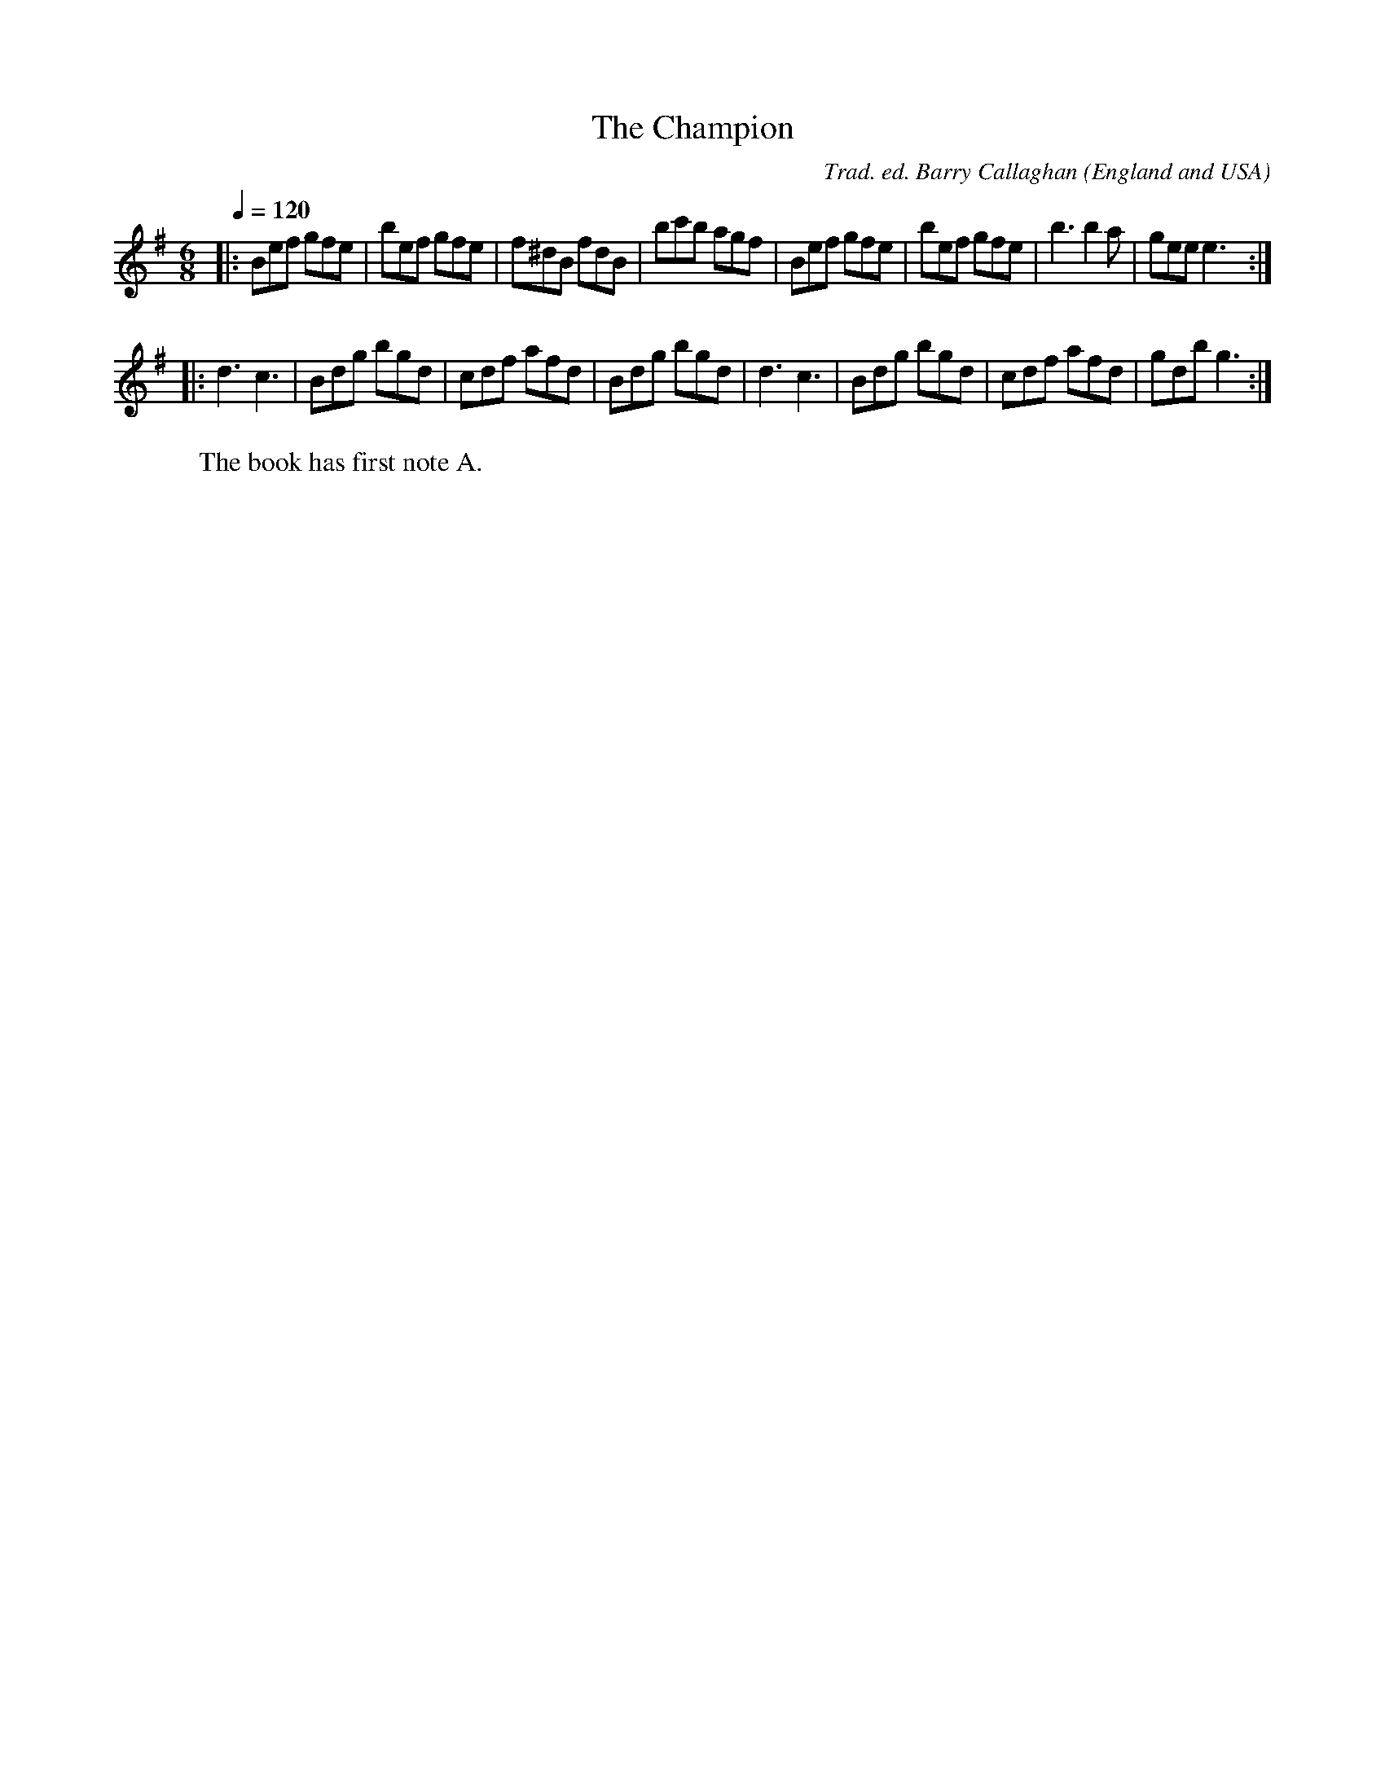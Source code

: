 X:1
T:The Champion
R:jig 32
C:Trad. ed. Barry Callaghan
S:'Hard Core English' page 57B
O:England and USA
B:Hard Core English ISBN 978 085418 201 5
Z:PJHeadford 2008
M:6/8
L:1/8
Q:1/4=120
K:G
|:Bef gfe|bef gfe|f^dB fdB|bc'b agf|\
Bef gfe|bef gfe|b3 b2a|gee e3:|
|:d3 c3|Bdg bgd|cdf afd|Bdg bgd|\
d3 c3|Bdg bgd|cdf afd|gdb g3:|]
W:The book has first note A.

